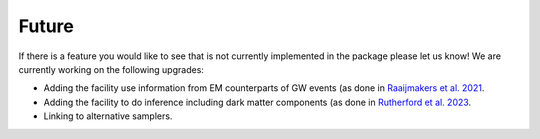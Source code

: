.. _TODO:

Future
------

If there is a feature you would like to see that is not currently
implemented in the package please let us know!  We are currently working on the following upgrades:

* Adding the facility use information from EM counterparts of GW events (as done in `Raaijmakers et al. 2021 <https://ui.adsabs.harvard.edu/abs/2021ApJ...918L..29R/abstract>`_.
* Adding the facility to do inference including dark matter components (as done in `Rutherford et al. 2023 <https://ui.adsabs.harvard.edu/abs/2023PhRvD.107j3051R/abstract>`_.
* Linking to alternative samplers.

